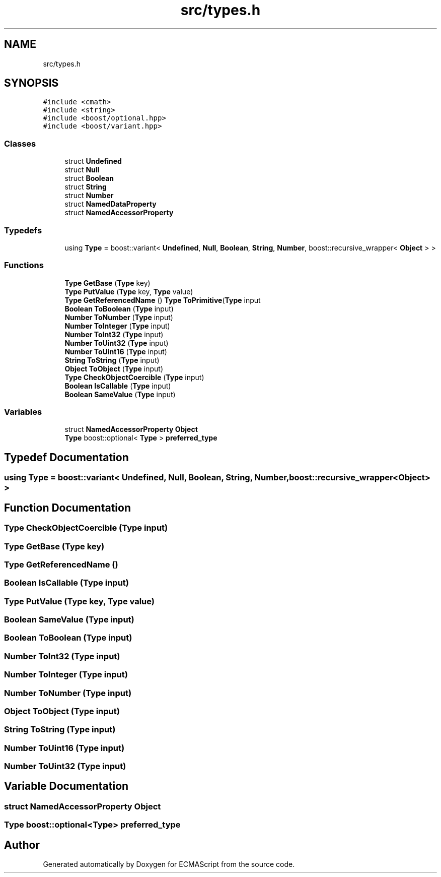 .TH "src/types.h" 3 "Sat Apr 29 2017" "ECMAScript" \" -*- nroff -*-
.ad l
.nh
.SH NAME
src/types.h
.SH SYNOPSIS
.br
.PP
\fC#include <cmath>\fP
.br
\fC#include <string>\fP
.br
\fC#include <boost/optional\&.hpp>\fP
.br
\fC#include <boost/variant\&.hpp>\fP
.br

.SS "Classes"

.in +1c
.ti -1c
.RI "struct \fBUndefined\fP"
.br
.ti -1c
.RI "struct \fBNull\fP"
.br
.ti -1c
.RI "struct \fBBoolean\fP"
.br
.ti -1c
.RI "struct \fBString\fP"
.br
.ti -1c
.RI "struct \fBNumber\fP"
.br
.ti -1c
.RI "struct \fBNamedDataProperty\fP"
.br
.ti -1c
.RI "struct \fBNamedAccessorProperty\fP"
.br
.in -1c
.SS "Typedefs"

.in +1c
.ti -1c
.RI "using \fBType\fP = boost::variant< \fBUndefined\fP, \fBNull\fP, \fBBoolean\fP, \fBString\fP, \fBNumber\fP, boost::recursive_wrapper< \fBObject\fP > >"
.br
.in -1c
.SS "Functions"

.in +1c
.ti -1c
.RI "\fBType\fP \fBGetBase\fP (\fBType\fP key)"
.br
.ti -1c
.RI "\fBType\fP \fBPutValue\fP (\fBType\fP key, \fBType\fP value)"
.br
.ti -1c
.RI "\fBType\fP \fBGetReferencedName\fP () \fBType\fP \fBToPrimitive\fP(\fBType\fP input"
.br
.ti -1c
.RI "\fBBoolean\fP \fBToBoolean\fP (\fBType\fP input)"
.br
.ti -1c
.RI "\fBNumber\fP \fBToNumber\fP (\fBType\fP input)"
.br
.ti -1c
.RI "\fBNumber\fP \fBToInteger\fP (\fBType\fP input)"
.br
.ti -1c
.RI "\fBNumber\fP \fBToInt32\fP (\fBType\fP input)"
.br
.ti -1c
.RI "\fBNumber\fP \fBToUint32\fP (\fBType\fP input)"
.br
.ti -1c
.RI "\fBNumber\fP \fBToUint16\fP (\fBType\fP input)"
.br
.ti -1c
.RI "\fBString\fP \fBToString\fP (\fBType\fP input)"
.br
.ti -1c
.RI "\fBObject\fP \fBToObject\fP (\fBType\fP input)"
.br
.ti -1c
.RI "\fBType\fP \fBCheckObjectCoercible\fP (\fBType\fP input)"
.br
.ti -1c
.RI "\fBBoolean\fP \fBIsCallable\fP (\fBType\fP input)"
.br
.ti -1c
.RI "\fBBoolean\fP \fBSameValue\fP (\fBType\fP input)"
.br
.in -1c
.SS "Variables"

.in +1c
.ti -1c
.RI "struct \fBNamedAccessorProperty\fP \fBObject\fP"
.br
.ti -1c
.RI "\fBType\fP boost::optional< \fBType\fP > \fBpreferred_type\fP"
.br
.in -1c
.SH "Typedef Documentation"
.PP 
.SS "using \fBType\fP =  boost::variant< \fBUndefined\fP, \fBNull\fP, \fBBoolean\fP, \fBString\fP, \fBNumber\fP, boost::recursive_wrapper<\fBObject\fP> >"

.SH "Function Documentation"
.PP 
.SS "\fBType\fP CheckObjectCoercible (\fBType\fP input)"

.SS "\fBType\fP GetBase (\fBType\fP key)"

.SS "\fBType\fP GetReferencedName ()"

.SS "\fBBoolean\fP IsCallable (\fBType\fP input)"

.SS "\fBType\fP PutValue (\fBType\fP key, \fBType\fP value)"

.SS "\fBBoolean\fP SameValue (\fBType\fP input)"

.SS "\fBBoolean\fP ToBoolean (\fBType\fP input)"

.SS "\fBNumber\fP ToInt32 (\fBType\fP input)"

.SS "\fBNumber\fP ToInteger (\fBType\fP input)"

.SS "\fBNumber\fP ToNumber (\fBType\fP input)"

.SS "\fBObject\fP ToObject (\fBType\fP input)"

.SS "\fBString\fP ToString (\fBType\fP input)"

.SS "\fBNumber\fP ToUint16 (\fBType\fP input)"

.SS "\fBNumber\fP ToUint32 (\fBType\fP input)"

.SH "Variable Documentation"
.PP 
.SS "struct \fBNamedAccessorProperty\fP Object"

.SS "\fBType\fP boost::optional<\fBType\fP> preferred_type"

.SH "Author"
.PP 
Generated automatically by Doxygen for ECMAScript from the source code\&.
